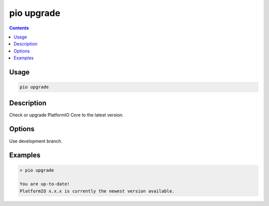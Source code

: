 ..  Copyright (c) 2014-present PlatformIO <contact@platformio.org>
    Licensed under the Apache License, Version 2.0 (the "License");
    you may not use this file except in compliance with the License.
    You may obtain a copy of the License at
       http://www.apache.org/licenses/LICENSE-2.0
    Unless required by applicable law or agreed to in writing, software
    distributed under the License is distributed on an "AS IS" BASIS,
    WITHOUT WARRANTIES OR CONDITIONS OF ANY KIND, either express or implied.
    See the License for the specific language governing permissions and
    limitations under the License.

.. _cmd_upgrade:

pio upgrade
===========

.. contents::

Usage
-----

.. code-block:: bash

    pio upgrade

Description
-----------

Check or upgrade PlatformIO Core to the latest version.

Options
-------

.. program:: pio upgrade

.. option::
    --dev

Use development branch.

Examples
--------

.. code::

    > pio upgrade

    You are up-to-date!
    PlatformIO x.x.x is currently the newest version available.
